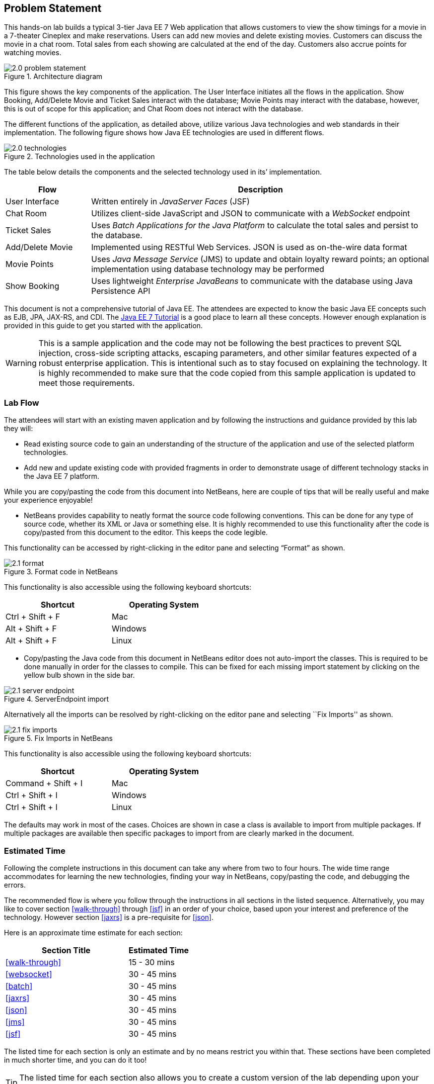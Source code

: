 == Problem Statement

This hands-on lab builds a typical 3-tier Java EE 7 Web application that
allows customers to view the show timings for a movie in a 7-theater
Cineplex and make reservations. Users can add new movies and delete
existing movies. Customers can discuss the movie in a chat room. Total
sales from each showing are calculated at the end of the day. Customers
also accrue points for watching movies.

image::images/2.0-problem-statement.png[title="Architecture diagram"]

This figure shows the key components of the application. The User
Interface initiates all the flows in the application. Show Booking,
Add/Delete Movie and Ticket Sales interact with the database; Movie
Points may interact with the database, however, this is out of scope for
this application; and Chat Room does not interact with the database.

The different functions of the application, as detailed above, utilize
various Java technologies and web standards in their implementation. The
following figure shows how Java EE technologies are used in different
flows.

image::images/2.0-technologies.png[title="Technologies used in the application"]

The table below details the components and the selected technology used
in its’ implementation.

[cols="2,8", options="header"]
|===
| Flow | Description

| User Interface
| Written entirely in _JavaServer Faces_ (JSF)

| Chat Room
| Utilizes client-side JavaScript and JSON to communicate with a _WebSocket_ endpoint

| Ticket Sales
| Uses _Batch Applications for the Java Platform_ to calculate the total
sales and persist to the database.

| Add/Delete Movie
| Implemented using RESTful Web Services. JSON is used as on-the-wire data format

| Movie Points
| Uses _Java Message Service_ (JMS) to update and obtain loyalty reward
points; an optional implementation using database technology may be
performed

| Show Booking
| Uses lightweight _Enterprise JavaBeans_ to communicate with the database
using Java Persistence API
|===

This document is not a comprehensive tutorial of Java EE. The attendees
are expected to know the basic Java EE concepts such as EJB, JPA,
JAX-RS, and CDI. The http://docs.oracle.com/javaee/7/tutorial/doc/[Java
EE 7 Tutorial] is a good place to learn all these concepts. However
enough explanation is provided in this guide to get you started with the
application.

WARNING: This is a sample application and the code may not be
following the best practices to prevent SQL injection, cross-side
scripting attacks, escaping parameters, and other similar features
expected of a robust enterprise application. This is intentional such as
to stay focused on explaining the technology. It is highly recommended
to make sure that the code copied from this sample application is
updated to meet those requirements.

=== Lab Flow

The attendees will start with an existing maven application and by
following the instructions and guidance provided by this lab they will:

* Read existing source code to gain an understanding of the structure of
the application and use of the selected platform technologies.
* Add new and update existing code with provided fragments in order to
demonstrate usage of different technology stacks in the Java EE 7
platform.

While you are copy/pasting the code from this document into NetBeans,
here are couple of tips that will be really useful and make your
experience enjoyable!

* NetBeans provides capability to neatly format the source code
following conventions. This can be done for any type of source code,
whether its XML or Java or something else. It is highly recommended to
use this functionality after the code is copy/pasted from this document
to the editor. This keeps the code legible.

This functionality can be accessed by right-clicking in the editor pane
and selecting “Format” as shown.

image::images/2.1-format.png[title="Format code in NetBeans"]

This functionality is also accessible using the following keyboard
shortcuts:

[width="50%", options="header"]
|===
| Shortcut | Operating System

|Ctrl + Shift + F
|Mac

|Alt + Shift + F
|Windows

|Alt + Shift + F
|Linux
|===

* Copy/pasting the Java code from this document in NetBeans editor does
not auto-import the classes. This is required to be done manually in
order for the classes to compile. This can be fixed for each missing
import statement by clicking on the yellow bulb shown in the side bar.

image::images/2.1-server-endpoint.png[title="ServerEndpoint import"]

Alternatively all the imports can be resolved by right-clicking on the
editor pane and selecting ``Fix Imports'' as shown.

image::images/2.1-fix-imports.png[title="Fix Imports in NetBeans"]

This functionality is also accessible using the following keyboard
shortcuts:

[width="50%", options="header"]
|===
| Shortcut | Operating System

| Command + Shift + I
| Mac

| Ctrl + Shift + I
| Windows

| Ctrl + Shift + I
| Linux
|===

The defaults may work in most of the cases. Choices are shown in case a
class is available to import from multiple packages. If multiple
packages are available then specific packages to import from are clearly
marked in the document.

=== Estimated Time

Following the complete instructions in this document can take any where
from two to four hours. The wide time range accommodates for learning
the new technologies, finding your way in NetBeans, copy/pasting the
code, and debugging the errors.

The recommended flow is where you follow through the instructions in all
sections in the listed sequence. Alternatively, you may like to cover
section <<walk-through>> through <<jsf>> in an order of your choice, based upon your
interest and preference of the technology. However section <<jaxrs>> is a
pre-requisite for <<json>>.

Here is an approximate time estimate for each section:

[cols="4,2" options="header"]
|===
| Section Title | Estimated Time

| <<walk-through>> | 15 - 30 mins

| <<websocket>> | 30 - 45 mins

| <<batch>> | 30 - 45 mins

| <<jaxrs>> | 30 - 45 mins

| <<json>> | 30 - 45 mins

| <<jms>> | 30 - 45 mins

| <<jsf>> | 30 - 45 mins
|===


The listed time for each section is only an estimate and by no means
restrict you within that. These sections have been completed in much
shorter time, and you can do it too!

TIP: The listed time for each section also allows you to create a custom
version of the lab depending upon your target audience and available
time.

